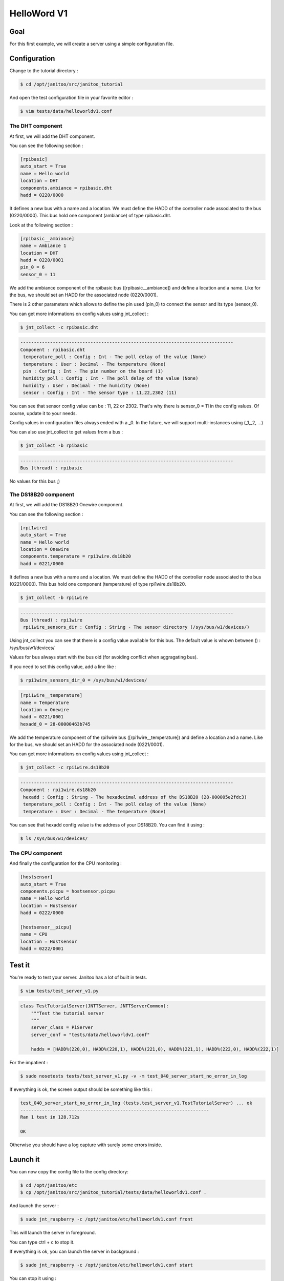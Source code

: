 ============
HelloWord V1
============


Goal
====

For this first example, we will create a server using a simple configuration file.


Configuration
=============

Change to the tutorial directory :

.. code:: bash

    $ cd /opt/janitoo/src/janitoo_tutorial

And open the test configuration file in your favorite editor :

.. code:: bash

    $ vim tests/data/helloworldv1.conf


The DHT component
-----------------

At first, we will add the DHT component.

You can see the following section :

.. code:: bash

    [rpibasic]
    auto_start = True
    name = Hello world
    location = DHT
    components.ambiance = rpibasic.dht
    hadd = 0220/0000

It defines a new bus with a name and a location.
We must define the HADD of the controller node associated to the bus (0220/0000).
This bus hold one component (ambiance) of type rpibasic.dht.

Look at the following section :

.. code:: bash

    [rpibasic__ambiance]
    name = Ambiance 1
    location = DHT
    hadd = 0220/0001
    pin_0 = 6
    sensor_0 = 11

We add the ambiance component of the rpibasic bus ([rpibasic__ambiance]) and define a location and a name.
Like for the bus, we should set an HADD for the associated node (0220/0001).

There is 2 other parameters which allows to define the pin used (pin_0) to connect the sensor and its type (sensor_0).

You can get more informations on config values using jnt_collect :

.. code:: bash

    $ jnt_collect -c rpibasic.dht

.. code:: bash

    -------------------------------------------------------------------------------
    Component : rpibasic.dht
     temperature_poll : Config : Int - The poll delay of the value (None)
     temperature : User : Decimal - The temperature (None)
     pin : Config : Int - The pin number on the board (1)
     humidity_poll : Config : Int - The poll delay of the value (None)
     humidity : User : Decimal - The humidity (None)
     sensor : Config : Int - The sensor type : 11,22,2302 (11)

You can see that sensor config value can be : 11, 22 or 2302.
That's why there is sensor_0 = 11 in the config values. Of course, update it to your needs.

Config values in configuration files always ended with a _0. In the future, we will support multi-instances using (_1,_2, ...)

You can also use jnt_collect to get values from a bus :

.. code:: bash

    $ jnt_collect -b rpibasic

.. code:: bash

    -------------------------------------------------------------------------------
    Bus (thread) : rpibasic

No values for this bus ;)


The DS18B20 component
---------------------

At first, we will add the DS18B20 Onewire component.

You can see the following section :

.. code:: bash

    [rpi1wire]
    auto_start = True
    name = Hello world
    location = Onewire
    components.temperature = rpi1wire.ds18b20
    hadd = 0221/0000

It defines a new bus with a name and a location.
We must define the HADD of the controller node associated to the bus (0221/0000).
This bus hold one component (temperature) of type rpi1wire.ds18b20.

.. code:: bash

    $ jnt_collect -b rpi1wire

.. code:: bash

    -------------------------------------------------------------------------------
    Bus (thread) : rpi1wire
     rpi1wire_sensors_dir : Config : String - The sensor directory (/sys/bus/w1/devices/)

Using jnt_collect you can see that there is a config value available for this bus.
The default value is whown between () : /sys/bus/w1/devices/

Values for bus always start with the bus oid (for avoiding conflict when aggragating bus).

If you need to set this config value, add a line like :

.. code:: bash

    $ rpi1wire_sensors_dir_0 = /sys/bus/w1/devices/

.. code:: bash

    [rpi1wire__temperature]
    name = Temperature
    location = Onewire
    hadd = 0221/0001
    hexadd_0 = 28-00000463b745

We add the temperature component of the rpi1wire bus ([rpi1wire__temperature]) and define a location and a name.
Like for the bus, we should set an HADD for the associated node (0221/0001).

You can get more informations on config values using jnt_collect :

.. code:: bash

    $ jnt_collect -c rpi1wire.ds18b20

.. code:: bash

    -------------------------------------------------------------------------------
    Component : rpi1wire.ds18b20
     hexadd : Config : String - The hexadecimal address of the DS18B20 (28-000005e2fdc3)
     temperature_poll : Config : Int - The poll delay of the value (None)
     temperature : User : Decimal - The temperature (None)

You can see that hexadd config value is the address of your DS18B20. You can find it using :

.. code:: bash

    $ ls /sys/bus/w1/devices/


The CPU component
-----------------

And finally the configuration for the CPU monitoring :

.. code:: bash

    [hostsensor]
    auto_start = True
    components.picpu = hostsensor.picpu
    name = Hello world
    location = Hostsensor
    hadd = 0222/0000

    [hostsensor__picpu]
    name = CPU
    location = Hostsensor
    hadd = 0222/0001


Test it
=======

You're ready to test your server. Janitoo has a lot of built in tests.

.. code:: bash

    $ vim tests/test_server_v1.py

.. code:: python

    class TestTutorialServer(JNTTServer, JNTTServerCommon):
        """Test the tutorial server
        """
        server_class = PiServer
        server_conf = "tests/data/helloworldv1.conf"

        hadds = [HADD%(220,0), HADD%(220,1), HADD%(221,0), HADD%(221,1), HADD%(222,0), HADD%(222,1)]

For the impatient :

.. code:: bash

    $ sudo nosetests tests/test_server_v1.py -v -m test_040_server_start_no_error_in_log

If everything is ok, the screen output should be something like this :

.. code:: bash

    test_040_server_start_no_error_in_log (tests.test_server_v1.TestTutorialServer) ... ok
    ----------------------------------------------------------------------
    Ran 1 test in 128.712s

    OK

Otherwise you should have a log capture with surely some errors inside.


Launch it
=========

You can now copy the config file to the config directory:

.. code:: bash

    $ cd /opt/janitoo/etc
    $ cp /opt/janitoo/src/janitoo_tutorial/tests/data/helloworldv1.conf .

And launch the server :

.. code:: bash

    $ sudo jnt_raspberry -c /opt/janitoo/etc/helloworldv1.conf front

This will launch the server in foreground.

You can type ctrl + c to stop it.

If everything is ok, you can launch the server in background :

.. code:: bash

    $ sudo jnt_raspberry -c /opt/janitoo/etc/helloworldv1.conf start

You can stop it using :

.. code:: bash

    $ sudo jnt_raspberry -c /opt/janitoo/etc/helloworldv1.conf stop

Checking its status :

.. code:: bash

    $ sudo jnt_raspberry -c /opt/janitoo/etc/helloworldv1.conf status

Or killing it if needed :

.. code:: bash

    $ sudo jnt_raspberry -c /opt/janitoo/etc/helloworldv1.conf kill


Query it
========

Launch the server :

.. code:: bash

    $ sudo jnt_raspberry -c /opt/janitoo/etc/helloworldv1.conf start

Open a new shell (or screen) and launch the spyer. It will report all activity on mqtt :

.. code:: bash

    $ jnt_spy

You can look at the protocol during startup. You'll see something like this :

.. code:: bash

    >>>>>> Subscribe to /#
    !!!!!! Connect rc : 0
    !!!!!! Subscribed to None : 1 (0,)
    !!!!!! Type Ctrl+C 2 times to exit !!!!!!
    ...
    /values/user/0222/0001/voltage 0 {"help": "The voltage of the CPU", "voice_uuid": null, "max": null, "reply_hadd": null, "node_uuid": "hostsensor__picpu", "entry_name": "sensor_voltage", "genre": 2, "poll_delay": 300, "data": 1.35, "is_polled": true, "is_writeonly": false, "list_items": null, "index": 0, "uuid": "voltage", "is_readonly": true, "min": null, "default": null, "type": 3, "cmd_class": 49, "hadd": "0222/0001", "label": "CPUVolt", "units": "V"}
    /dhcp/heartbeat/0222/0001 0 OFFLINE
    /dhcp/heartbeat/0221/0001 0 ONLINE
    /values/user/0220/0001/humidity 0 {"help": "The humidity", "voice_uuid": null, "max": null, "reply_hadd": null, "node_uuid": "rpibasic__ambiance", "entry_name": "sensor_humidity", "genre": 2, "poll_delay": 300, "data": 34.0, "is_polled": true, "is_writeonly": false, "list_items": null, "index": 0, "uuid": "humidity", "is_readonly": true, "min": null, "default": null, "type": 3, "cmd_class": 49, "hadd": "0220/0001", "label": "Hum", "units": "%"}
    /dhcp/heartbeat/0220/0001 0 ONLINE
    /values/user/0222/0001/frequency 0 {"help": "The frequency of the CPU", "voice_uuid": null, "max": null, "reply_hadd": null, "node_uuid": "hostsensor__picpu", "entry_name": "sensor_frequency", "genre": 2, "poll_delay": 300, "data": 1000, "is_polled": true, "is_writeonly": false, "list_items": null, "index": 0, "uuid": "frequency", "is_readonly": true, "min": null, "default": null, "type": 3, "cmd_class": 49, "hadd": "0222/0001", "label": "CPUFreq", "units": "MHz"}
    /values/user/0222/0001/temperature 0 {"help": "The temperature of the CPU", "voice_uuid": null, "max": null, "reply_hadd": null, "node_uuid": "hostsensor__picpu", "entry_name": "sensor_temperature", "genre": 2, "poll_delay": 300, "data": 40.1, "is_polled": true, "is_writeonly": false, "list_items": null, "index": 0, "uuid": "temperature", "is_readonly": true, "min": null, "default": null, "type": 3, "cmd_class": 49, "hadd": "0222/0001", "label": "CPUTemp", "units": "\u00b0C"}
    /values/user/0220/0001/temperature 0 {"help": "The temperature", "voice_uuid": null, "max": null, "reply_hadd": null, "node_uuid": "rpibasic__ambiance", "entry_name": "sensor_temperature", "genre": 2, "poll_delay": 300, "data": 21.0, "is_polled": true, "is_writeonly": false, "list_items": null, "index": 0, "uuid": "temperature", "is_readonly": true, "min": null, "default": null, "type": 3, "cmd_class": 49, "hadd": "0220/0001", "label": "Temp", "units": "\u00b0C"}
    /values/user/0221/0001/temperature 0 {"help": "The temperature", "voice_uuid": null, "max": null, "reply_hadd": null, "node_uuid": "rpi1wire__temperature", "entry_name": "sensor_temperature", "genre": 2, "poll_delay": 300, "data": 85.0, "is_polled": true, "is_writeonly": false, "list_items": null, "index": 0, "uuid": "temperature", "is_readonly": true, "min": null, "default": null, "type": 3, "cmd_class": 49, "hadd": "0221/0001", "label": "Temp", "units": "\u00b0C"}
    /dhcp/heartbeat/0222/0000 0 ONLINE
    /dhcp/heartbeat/0222/0001 0 OFFLINE
    /dhcp/heartbeat/0221/0000 0 ONLINE
    /dhcp/heartbeat/0220/0000 0 ONLINE
    /dhcp/heartbeat/0221/0001 0 ONLINE
    /dhcp/heartbeat/0220/0001 0 ONLINE
    /dhcp/heartbeat/0221/0001 0 OFFLINE
    /dhcp/heartbeat/0222/0001 0 OFFLINE
    /dhcp/heartbeat/0220/0000 0 OFFLINE
    ...

You can also look at logs. In a new terminal :

.. code:: bash

    $ tail -n 100 -f /opt/janitoo/log/helloworldv1.log

Its time to query ther server. Go to the first terminal and query the network :

.. code:: bash

    $ jnt_query network

You should receive the list of nodes availables on your server :

.. code:: bash

    hadd       uuid                 name                      location                  product_type
    0222/0001  hostsensor__picpu    CPU                       Hostsensor                Software component
    0222/0000  hostsensor           Hello world               Hostsensor                Default product type
    0220/0000  rpibasic             Hello world               DHT                       Default product type
    0220/0001  rpibasic__ambiance   Ambiance 1                DHT                       Temperature/humidity sensor
    0221/0001  rpi1wire__temperature Temperature               Onewire                   Temperature sensor
    0221/0000  rpi1wire             Hello world               Onewire                   Default product type

You can also query a node :

.. code:: bash

    $ jnt_query node --hadd 0222/0000

.. code:: bash

    hadd       uuid                           name                      location             product_type
    0222/0001  hostsensor__picpu              CPU                       Hostsensor           Software component
    0222/0000  hostsensor                     Hello world               Hostsensor           Default product type

.. code:: bash

    $ jnt_query node --hadd 0220/0000

.. code:: bash

    hadd       uuid                           name                      location             product_type
    0220/0000  rpibasic                       Hello world               DHT                  Default product type
    0220/0001  rpibasic__ambiance             Ambiance 1                DHT                  Temperature/humidity sensor

.. code:: bash

    $ jnt_query node --hadd 0221/0000

.. code:: bash

    hadd       uuid                           name                      location             product_type
    0221/0001  rpi1wire__temperature          Temperature               Onewire              Temperature sensor
    0221/0000  rpi1wire                       Hello world               Onewire              Default product type

You can also query a node to request its users values :

.. code:: bash

    $ jnt_query node --hadd 0222/0000 --vuuid request_info_users

.. code:: bash

    hadd       node_uuid                 uuid                           idx  data                      units      type  genre cmdclass help
    0222/0001  hostsensor__picpu         frequency                      0    999                       MHz        3     2     49       The frequency of the CPU
    0222/0001  hostsensor__picpu         voltage                        0    1.35                      V          3     2     49       The voltage of the CPU
    0222/0001  hostsensor__picpu         temperature                    0    39.5                      °C         3     2     49       The temperature of the CPU


Performances
============

.. code:: bash

    $ nice top

.. code:: bash

    PID   USER      PR  NI  VIRT  RES  SHR S  %CPU %MEM    TIME+  COMMAND
    10793 root      20   0  131m  14m 4268 S   5,6  2,9   0:46.98 /usr/bin/python /usr/local/bin/jnt_tutorial -c /opt/janitoo/src/jani
